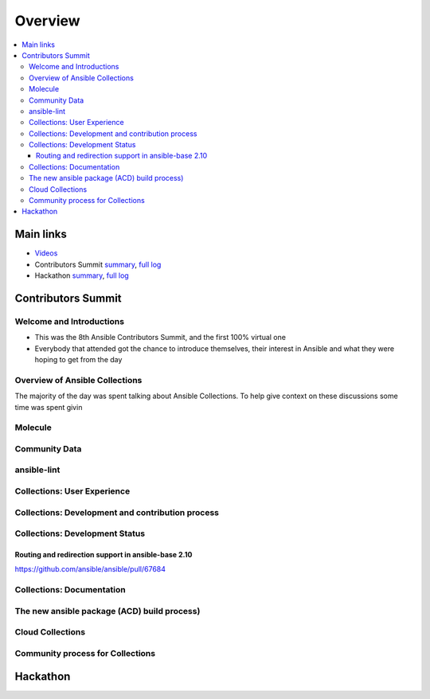 ********
Overview
********


.. contents::
   :local:
   
Main links
==========

* `Videos <https://www.youtube.com/playlist?list=PL0FmYCf7ocraJzcnE3-VwVozQ0Zt7vm7z>`_
* Contributors Summit `summary <https://meetbot.fedoraproject.org/ansible-community/2020-03-29/ansible_contributor_summit_2020.2020-03-29-10.50.html>`_, `full log <https://meetbot.fedoraproject.org/ansible-community/2020-03-29/ansible_contributor_summit_2020.2020-03-29-10.50.log.html>`_
* Hackathon `summary <FIXME>`_,  `full log <FIXME>`_


Contributors Summit
===================

Welcome and Introductions
-------------------------

* This was the 8th Ansible Contributors Summit, and the first 100% virtual one
* Everybody that attended got the chance to introduce themselves, their interest in Ansible and what they were hoping to get from the day



Overview of Ansible Collections
-------------------------------

The majority of the day was spent talking about Ansible Collections. To help give context on these discussions some time was spent givin

Molecule
-------

Community Data
--------------

ansible-lint
------------

Collections: User Experience
-----------------------------

Collections: Development and contribution process
--------------------------------------------------

Collections: Development Status
-------------------------------


Routing and redirection support in ansible-base 2.10
^^^^^^^^^^^^^^^^^^^^^^^^^^^^^^^^^^^^^^^^^^^^^^^^^^^^

https://github.com/ansible/ansible/pull/67684

Collections: Documentation
--------------------------

The new ansible package (ACD) build process)
--------------------------------------------

Cloud Collections
------------------

Community process for Collections
---------------------------------



Hackathon
=========
